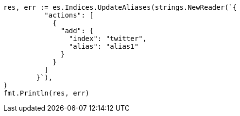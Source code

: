 // Generated from indices-aliases_50631ca382018fdee1115b8ba507e594_test.go
//
[source, go]
----
res, err := es.Indices.UpdateAliases(strings.NewReader(`{
	  "actions": [
	    {
	      "add": {
	        "index": "twitter",
	        "alias": "alias1"
	      }
	    }
	  ]
	}`),
)
fmt.Println(res, err)
----
